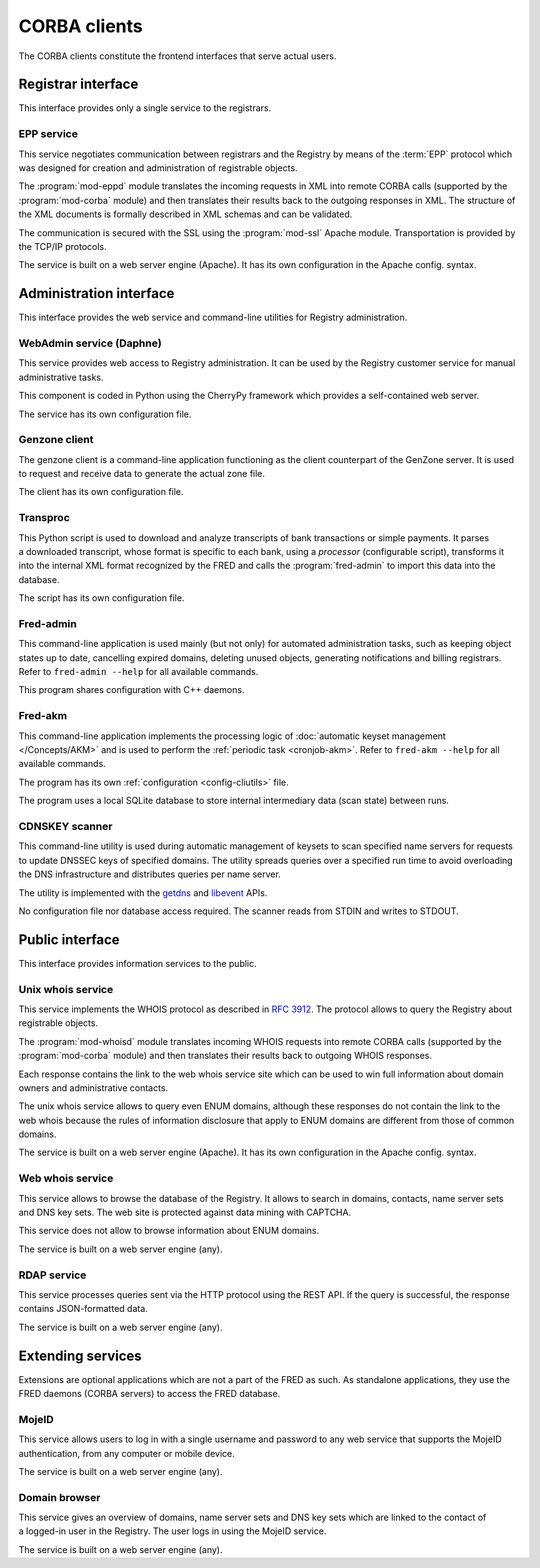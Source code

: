 
.. _FRED-Arch-clients:

CORBA clients
-------------

The CORBA clients constitute the frontend interfaces that serve actual users.

Registrar interface
^^^^^^^^^^^^^^^^^^^^

This interface provides only a single service to the registrars.

.. _FRED-Arch-clients-epp:

EPP service
~~~~~~~~~~~

This service negotiates communication between registrars and the Registry
by means of the :term:`EPP` protocol which was designed for creation and
administration of registrable objects.

The :program:`mod-eppd` module translates the incoming requests in XML
into remote CORBA calls (supported by the :program:`mod-corba` module)
and then translates their results back to the outgoing responses in XML.
The structure of the XML documents is formally described in XML schemas
and can be validated.

The communication is secured with the SSL using the :program:`mod-ssl`
Apache module. Transportation is provided by the TCP/IP protocols.

The service is built on a web server engine (Apache). It has its own
configuration in the Apache config. syntax.


Administration interface
^^^^^^^^^^^^^^^^^^^^^^^^

This interface provides the web service and command-line utilities
for Registry administration.

.. NOTE Admin tools are not complete (other pyfred clients are missing)

.. _FRED-Arch-clients-webadmin:

WebAdmin service (Daphne)
~~~~~~~~~~~~~~~~~~~~~~~~~

This service provides web access to Registry administration. It can be used
by the Registry customer service for manual administrative tasks.

This component is coded in Python using the CherryPy framework which provides
a self-contained web server.

The service has its own configuration file.

.. _FRED-Arch-clients-genzone:

Genzone client
~~~~~~~~~~~~~~

The genzone client is a command-line application functioning as the client
counterpart of the GenZone server. It is used to request and receive data
to generate the actual zone file.

The client has its own configuration file.

.. _FRED-Arch-clients-transproc:

Transproc
~~~~~~~~~

This Python script is used to download and analyze transcripts
of bank transactions or simple payments. It parses a downloaded transcript,
whose format is specific to each bank, using a *processor* (configurable
script), transforms it into the internal XML format recognized by the FRED
and calls the :program:`fred-admin` to import this data into the database.

The script has its own configuration file.

.. _FRED-Arch-clients-admin:

Fred-admin
~~~~~~~~~~

This command-line application is used mainly (but not only) for automated
administration tasks, such as keeping object states up to date,
cancelling expired domains, deleting unused objects, generating notifications
and billing registrars.
Refer to ``fred-admin --help`` for all available commands.

This program shares configuration with C++ daemons.

.. _FRED-Arch-clients-akm:

Fred-akm
~~~~~~~~~

This command-line application implements the processing logic of :doc:`automatic
keyset management </Concepts/AKM>` and is used to perform
the :ref:`periodic task <cronjob-akm>`.
Refer to ``fred-akm --help`` for all available commands.

The program has its own :ref:`configuration <config-cliutils>` file.

The program uses a local SQLite database to store internal intermediary data
(scan state) between runs.

.. _FRED-Arch-clients-cdnskeyscanner:

CDNSKEY scanner
~~~~~~~~~~~~~~~

This command-line utility is used during automatic management of keysets
to scan specified name servers for requests to update DNSSEC keys
of specified domains. The utility spreads queries over a specified run time
to avoid overloading the DNS infrastructure and distributes queries per
name server.

The utility is implemented with the `getdns <https://getdnsapi.net/>`_ and
`libevent <http://libevent.org/>`_ APIs.

No configuration file nor database access required.
The scanner reads from STDIN and writes to STDOUT.


Public interface
^^^^^^^^^^^^^^^^

This interface provides information services to the public.

.. _FRED-Arch-clients-unixwhois:

Unix whois service
~~~~~~~~~~~~~~~~~~

This service implements the WHOIS protocol as described in :rfc:`3912`.
The protocol allows to query the Registry about registrable objects.

The :program:`mod-whoisd` module translates incoming WHOIS requests
into remote CORBA calls (supported by the :program:`mod-corba` module)
and then translates their results back to outgoing WHOIS responses.

Each response contains the link to the web whois service site which can be used to win full information about domain owners and administrative contacts.

The unix whois service allows to query even ENUM domains, although these
responses do not contain the link to the web whois because the rules
of information disclosure that apply to ENUM domains are different from those
of common domains.

The service is built on a web server engine (Apache). It has its own
configuration in the Apache config. syntax.

.. _FRED-Arch-clients-webwhois:

Web whois service
~~~~~~~~~~~~~~~~~~

This service allows to browse the database of the Registry. It allows to search
in domains, contacts, name server sets and DNS key sets.
The web site is protected against data mining with CAPTCHA.

This service does not allow to browse information about ENUM domains.

The service is built on a web server engine (any).

.. _FRED-Arch-clients-rdap:

RDAP service
~~~~~~~~~~~~

This service processes queries sent via the HTTP protocol using the REST API.
If the query is successful, the response contains JSON-formatted data.

The service is built on a web server engine (any).



Extending services
^^^^^^^^^^^^^^^^^^
Extensions are optional applications which are not a part of the FRED
as such. As standalone applications, they use the FRED daemons (CORBA
servers) to access the FRED database.

.. _FRED-Arch-clients-mid:

MojeID
~~~~~~
This service allows users to log in with a single username and password to any
web service that supports the MojeID authentication, from any computer or
mobile device.

The service is built on a web server engine (any).

.. _FRED-Arch-clients-db:

Domain browser
~~~~~~~~~~~~~~
This service gives an overview of domains, name server sets
and DNS key sets which are linked to the contact of a logged-in user
in the Registry. The user logs in using the MojeID service.

The service is built on a web server engine (any).
